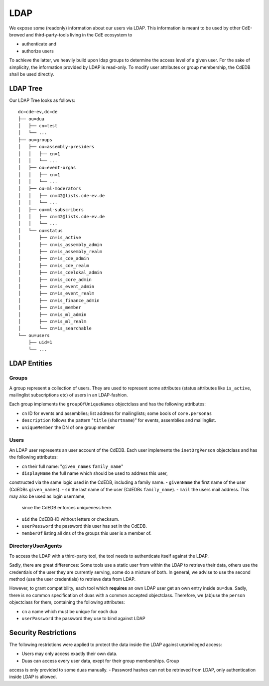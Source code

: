LDAP
====

We expose some (readonly) information about our users via LDAP.
This information is meant to be used by other CdE-brewed and third-party-tools
living in the CdE ecosystem to

- authenticate and
- authorize users

To achieve the latter, we heavily build upon ldap groups to determine the access
level of a given user.
For the sake of simplicity, the information provided by LDAP is read-only.
To modify user attributes or group membership, the CdEDB shall be used directly.


LDAP Tree
---------

Our LDAP Tree looks as follows::

    dc=cde-ev,dc=de
    ├── ou=dua
    │   ├── cn=test
    │   └── ...
    ├── ou=groups
    │   ├── ou=assembly-presiders
    │   │   ├── cn=1
    │   │   └── ...
    │   ├── ou=event-orgas
    │   │   ├── cn=1
    │   │   └── ...
    │   ├── ou=ml-moderators
    │   │   ├── cn=42@lists.cde-ev.de
    │   │   └── ...
    │   ├── ou=ml-subscribers
    │   │   ├── cn=42@lists.cde-ev.de
    │   │   └── ...
    │   └── ou=status
    │       ├── cn=is_active
    │       ├── cn=is_assembly_admin
    │       ├── cn=is_assembly_realm
    │       ├── cn=is_cde_admin
    │       ├── cn=is_cde_realm
    │       ├── cn=is_cdelokal_admin
    │       ├── cn=is_core_admin
    │       ├── cn=is_event_admin
    │       ├── cn=is_event_realm
    │       ├── cn=is_finance_admin
    │       ├── cn=is_member
    │       ├── cn=is_ml_admin
    │       ├── cn=is_ml_realm
    │       └── cn=is_searchable
    └── ou=users
        ├── uid=1
        └── ...


LDAP Entities
-------------

Groups
^^^^^^

A group represent a collection of users. They are used to represent some
attributes (status attributes like ``is_active``, mailinglist subscriptions etc)
of users in an LDAP-fashion.

Each group implements the ``groupOfUniqueNames`` objectclass and has the
following attributes:

- ``cn`` ID for events and assemblies; list address for mailinglists;
  some bools of ``core.personas``
- ``description`` follows the pattern "``title`` (``shortname``)" for events,
  assemblies and mailinglist.
- ``uniqueMember`` the DN of one group member

Users
^^^^^

An LDAP user represents an user account of the CdEDB. Each user implements the
``inetOrgPerson`` objectclass and has the following attributes:

- ``cn`` their full name: "``given_names`` ``family_name``"
- ``displayName`` the full name which should be used to address this user,
constructed via the same logic used in the CdEDB, including a family name.
- ``givenName`` the first name of the user (CdEDBs ``given_names``).
- ``sn`` the last name of the user (CdEDBs ``family_name``).
- ``mail`` the users mail address. This may also be used as login username,
  since the CdEDB enforces uniqueness here.
- ``uid`` the CdEDB-ID without letters or checksum.
- ``userPassword`` the password this user has set in the CdEDB.
- ``memberOf`` listing all dns of the groups this user is a member of.

DirectoryUserAgents
^^^^^^^^^^^^^^^^^^^

To access the LDAP with a third-party tool, the tool needs to authenticate
itself against the LDAP.

Sadly, there are great differences: Some tools use a static user from within the
LDAP to retrieve their data, others use the credentials of the user they are
currently serving, some do a mixture of both.
In general, we advise to use the second method (use the user credentials) to
retrieve data from LDAP.

However, to grant compatibility, each tool which **requires** an own LDAP user
get an own entry inside ``ou=dua``. Sadly, there is no common specification
of duas with a common accepted objectclass.
Therefore, we (ab)use the ``person`` objectclass for them, containing the
following attributes:

- ``cn`` a name which must be unique for each dua
- ``userPassword`` the password they use to bind against LDAP


Security Restrictions
---------------------

The following restrictions were applied to protect the data inside the LDAP
against unprivileged access:

- Users may only access exactly their own data.
- Duas can access every user data, exept for their group memberships. Group
access is only provided to some duas manually.
- Password hashes can not be retrieved from LDAP, only authentication inside
LDAP is allowed.
